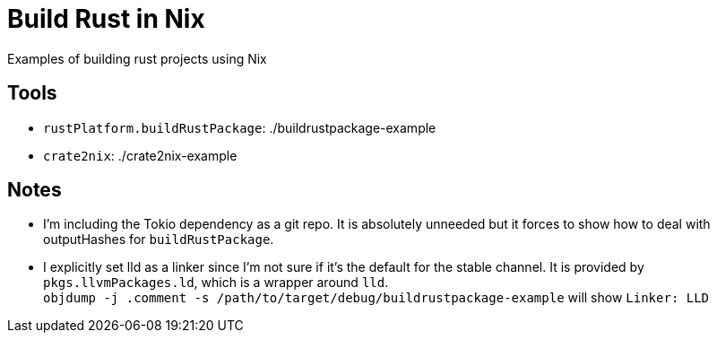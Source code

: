 = Build Rust in Nix

Examples of building rust projects using Nix

== Tools
* `rustPlatform.buildRustPackage`: ./buildrustpackage-example
* `crate2nix`: ./crate2nix-example

== Notes
* I'm including the Tokio dependency as a git repo. It is absolutely unneeded but it forces to show how to deal with outputHashes for `buildRustPackage`.

* I explicitly set lld as a linker since I'm not sure if it's the default for the stable channel. It is [.underline]#provided by `pkgs.llvmPackages.ld`#, which is a wrapper around `lld`. +
    `objdump -j .comment -s /path/to/target/debug/buildrustpackage-example` will show `Linker: LLD`
